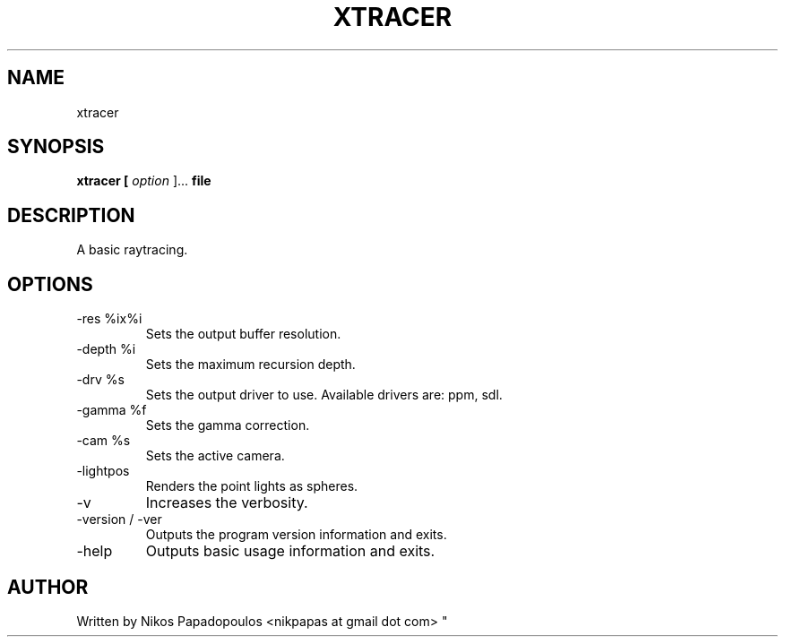 .TH XTRACER 1 "December 2010" UNIX "User Manuals"
.SH NAME 
xtracer
.SH SYNOPSIS
.B xtracer [
.I option
]... 
.B file
.SH DESCRIPTION
A basic raytracing.
.SH OPTIONS
.IP "-res %ix%i"
Sets the output buffer resolution.
.IP "-depth %i"
Sets the maximum recursion depth.
.IP "-drv %s"
Sets the output driver to use. Available drivers are: ppm, sdl.
.IP	"-gamma %f"
Sets the gamma correction.
.IP "-cam %s"
Sets the active camera.
.IP "-lightpos"
Renders the point lights as spheres.
.IP "-v"
Increases the verbosity.
.IP "-version / -ver"
Outputs the program version information and exits.
.IP "-help"
Outputs basic usage information and exits.
.SH AUTHOR
."BR bar (1)
Written by Nikos Papadopoulos <nikpapas at gmail dot com>
"
